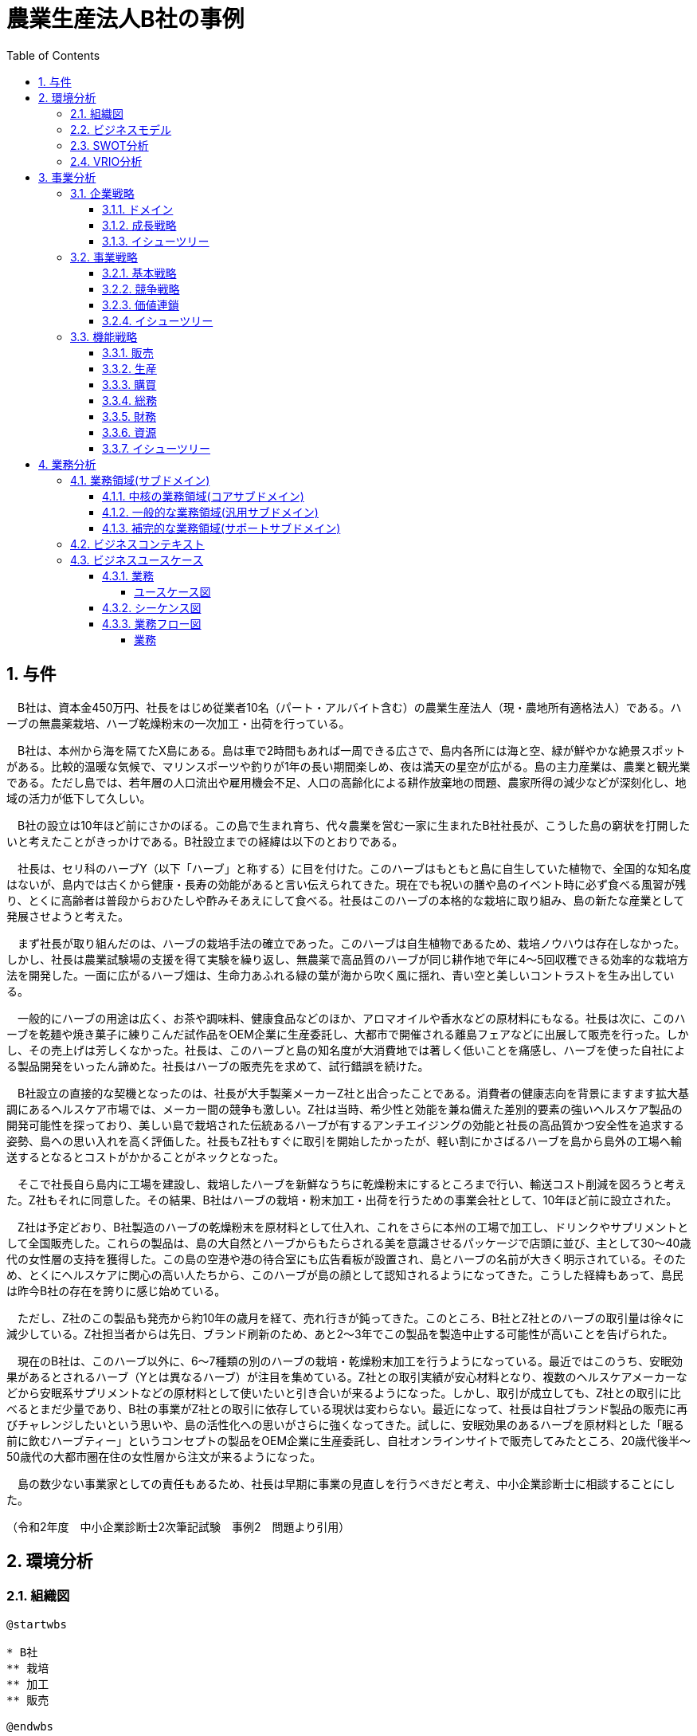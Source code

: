 :toc: left
:toclevels: 5
:sectnums:
:stem:
:source-highlighter: coderay

= 農業生産法人B社の事例

== 与件

　B社は、資本金450万円、社長をはじめ従業者10名（パート・アルバイト含む）の農業生産法人（現・農地所有適格法人）である。ハーブの無農薬栽培、ハーブ乾燥粉末の一次加工・出荷を行っている。

　B社は、本州から海を隔てたX島にある。島は車で2時間もあれば一周できる広さで、島内各所には海と空、緑が鮮やかな絶景スポットがある。比較的温暖な気候で、マリンスポーツや釣りが1年の長い期間楽しめ、夜は満天の星空が広がる。島の主力産業は、農業と観光業である。ただし島では、若年層の人口流出や雇用機会不足、人口の高齢化による耕作放棄地の問題、農家所得の減少などが深刻化し、地域の活力が低下して久しい。

　B社の設立は10年ほど前にさかのぼる。この島で生まれ育ち、代々農業を営む一家に生まれたB社社長が、こうした島の窮状を打開したいと考えたことがきっかけである。B社設立までの経緯は以下のとおりである。

　社長は、セリ科のハーブY（以下「ハーブ」と称する）に目を付けた。このハーブはもともと島に自生していた植物で、全国的な知名度はないが、島内では古くから健康・長寿の効能があると言い伝えられてきた。現在でも祝いの膳や島のイベント時に必ず食べる風習が残り、とくに高齢者は普段からおひたしや酢みそあえにして食べる。社長はこのハーブの本格的な栽培に取り組み、島の新たな産業として発展させようと考えた。

　まず社長が取り組んだのは、ハーブの栽培手法の確立であった。このハーブは自生植物であるため、栽培ノウハウは存在しなかった。しかし、社長は農業試験場の支援を得て実験を繰り返し、無農薬で高品質のハーブが同じ耕作地で年に4～5回収穫できる効率的な栽培方法を開発した。一面に広がるハーブ畑は、生命力あふれる緑の葉が海から吹く風に揺れ、青い空と美しいコントラストを生み出している。

　一般的にハーブの用途は広く、お茶や調味料、健康食品などのほか、アロマオイルや香水などの原材料にもなる。社長は次に、このハーブを乾麺や焼き菓子に練りこんだ試作品をOEM企業に生産委託し、大都市で開催される離島フェアなどに出展して販売を行った。しかし、その売上げは芳しくなかった。社長は、このハーブと島の知名度が大消費地では著しく低いことを痛感し、ハーブを使った自社による製品開発をいったん諦めた。社長はハーブの販売先を求めて、試行錯誤を続けた。

　B社設立の直接的な契機となったのは、社長が大手製薬メーカーZ社と出合ったことである。消費者の健康志向を背景にますます拡大基調にあるヘルスケア市場では、メーカー間の競争も激しい。Z社は当時、希少性と効能を兼ね備えた差別的要素の強いヘルスケア製品の開発可能性を探っており、美しい島で栽培された伝統あるハーブが有するアンチエイジングの効能と社長の高品質かつ安全性を追求する姿勢、島への思い入れを高く評価した。社長もZ社もすぐに取引を開始したかったが、軽い割にかさばるハーブを島から島外の工場へ輸送するとなるとコストがかかることがネックとなった。

　そこで社長自ら島内に工場を建設し、栽培したハーブを新鮮なうちに乾燥粉末にするところまで行い、輸送コスト削減を図ろうと考えた。Z社もそれに同意した。その結果、B社はハーブの栽培・粉末加工・出荷を行うための事業会社として、10年ほど前に設立された。

　Z社は予定どおり、B社製造のハーブの乾燥粉末を原材料として仕入れ、これをさらに本州の工場で加工し、ドリンクやサプリメントとして全国販売した。これらの製品は、島の大自然とハーブからもたらされる美を意識させるパッケージで店頭に並び、主として30～40歳代の女性層の支持を獲得した。この島の空港や港の待合室にも広告看板が設置され、島とハーブの名前が大きく明示されている。そのため、とくにヘルスケアに関心の高い人たちから、このハーブが島の顔として認知されるようになってきた。こうした経緯もあって、島民は昨今B社の存在を誇りに感じ始めている。

　ただし、Z社のこの製品も発売から約10年の歳月を経て、売れ行きが鈍ってきた。このところ、B社とZ社とのハーブの取引量は徐々に減少している。Z社担当者からは先日、ブランド刷新のため、あと2～3年でこの製品を製造中止する可能性が高いことを告げられた。

　現在のB社は、このハーブ以外に、6～7種類の別のハーブの栽培・乾燥粉末加工を行うようになっている。最近ではこのうち、安眠効果があるとされるハーブ（Yとは異なるハーブ）が注目を集めている。Z社との取引実績が安心材料となり、複数のヘルスケアメーカーなどから安眠系サプリメントなどの原材料として使いたいと引き合いが来るようになった。しかし、取引が成立しても、Z社との取引に比べるとまだ少量であり、B社の事業がZ社との取引に依存している現状は変わらない。最近になって、社長は自社ブランド製品の販売に再びチャレンジしたいという思いや、島の活性化への思いがさらに強くなってきた。試しに、安眠効果のあるハーブを原材料とした「眠る前に飲むハーブティー」というコンセプトの製品をOEM企業に生産委託し、自社オンラインサイトで販売してみたところ、20歳代後半～50歳代の大都市圏在住の女性層から注文が来るようになった。

　島の数少ない事業家としての責任もあるため、社長は早期に事業の見直しを行うべきだと考え、中小企業診断士に相談することにした。


（令和2年度　中小企業診断士2次筆記試験　事例2　問題より引用）

== 環境分析

=== 組織図

[plantuml]
----
@startwbs

* B社
** 栽培
** 加工
** 販売

@endwbs
----

=== ビジネスモデル

[plantuml]
----
@startmindmap

* ビジネスモデル
-- 外部環境
--- 競争(XC)
--- 政治・社会・技術(XS)
----[#lightblue] 比較的温暖な気候で、マリンスポーツや釣りが1年の長い期間楽しめ、夜は満天の星空が広がる
----[#red] 若年層の人口流出や雇用機会不足、人口の高齢化による耕作放棄地の問題、農家所得の減少
--- マクロ経済(XE)
--- 市場(XM)
---- 一般的にハーブの用途は広く、お茶や調味料、健康食品などのほか、アロマオイルや香水などの原材料にもなる
----[#lightblue] 消費者の健康志向を背景にますます拡大基調にあるヘルスケア市場
----[#red] ブランド刷新のため、あと2～3年でこの製品を製造中止する可能性が高い
----[#lightblue] Z社との取引実績が安心材料となり、複数のヘルスケアメーカーなどから安眠系サプリメントなどの原材料として使いたいと引き合いが来るようになった
** 内部環境
*** 顧客
**** 顧客セグメント(CS)
***** 主として30～40歳代の女性層
***** ヘルスケアに関心の高い人たち
***** 20歳代後半～50歳代の大都市圏在住の女性層
**** 顧客関係(CR)
*****[#lightgreen] 島の大自然とハーブからもたらされる美を意識させるパッケージで店頭に並び、主として30～40歳代の女性層の支持を獲得
*** 価値
**** 価値提案(VP)
***** ハーブの無農薬栽培、ハーブ乾燥粉末の一次加工・出荷
***** このハーブはもともと島に自生していた植物で、全国的な知名度はないが、島内では古くから健康・長寿の効能があると言い伝えられてきた
*****[#lightgreen] 美しい島で栽培された伝統あるハーブが有するアンチエイジングの効能と社長の高品質かつ安全性を追求する姿勢、島への思い入れを高く評価
***** 6～7種類の別のハーブの栽培・乾燥粉末加工
*****[#lightgreen] 安眠効果があるとされるハーブ（Yとは異なるハーブ）が注目を集めている
***** 安眠効果のあるハーブを原材料とした「眠る前に飲むハーブティー」というコンセプトの製品
**** チャネル(CH)
*****[#yellow] このハーブと島の知名度が大消費地では著しく低いことを痛感し、ハーブを使った自社による製品開発をいったん諦めた
***** B社製のハーブの乾燥粉末を原材料として仕入れ、これをさらに本州の工場で加工し、ドリンクやサプリメントとして全国販売
*****[#orange] 自社ブランド製品の販売に再びチャレンジ
***** 自社オンラインサイト
*** インフラ
**** 主要活動(KA)
*****[#lightgreen] 社長は農業試験場の支援を得て実験を繰り返し、無農薬で高品質のハーブが同じ耕作地で年に4～5回収穫できる効率的な栽培方法を開発
***** 島内に工場を建設し、栽培したハーブを新鮮なうちに乾燥粉末にするところまで行い、輸送コスト削減を図ろうと考えた
**** 主要リソース(KR)
***** 資本金450万円、社長をはじめ従業者10名（パート・アルバイト含む）
**** 主要パートナー(KP)
*****[#lightgreen] 大手製薬メーカーZ社
*** 資金
**** 収益源(R$)
*****[#yellow] 取引が成立しても、Z社との取引に比べるとまだ少量であり、B社の事業がZ社との取引に依存している現状は変わらない
**** コスト構造(C$)

@endmindmap
----

=== SWOT分析

[plantuml]
----
@startmindmap

* SWOT
** 内部環境
***[#lightgreen] 強み
**** 無農薬の高品質ハーブ栽培方法の開発
**** 健康と美を意識した製品パッケージと顧客支持
**** 大手製薬メーカーとの提携
***[#yellow] 弱み
**** ブランドとハーブの知名度の低さ
**** Z社に依存した収益構造
left side
** 外部環境
***[#lightblue] 機会
**** 健康志向の消費者市場の拡大
**** 安眠系サプリメント市場への参入機会
**** ヘルスケアメーカーからの需要増加
***[#red] 脅威
**** 若年層の人口流出と雇用機会不足
**** 競争の激化と製品製造中止の可能性

@endmindmap
----

=== VRIO分析

[plantuml]
----
@startmindmap

* VRIO
** 経済的価値
*** 高品質の無農薬ハーブによる顧客の健康志向需要の獲得
*** 長年伝えられる健康・長寿の効能
** 希少性
*** 島特有の環境で育まれる伝統的なハーブ
*** 健康・美を意識する特定の顧客セグメントへの深いアピール
left side
** 模倣困難性
*** 無農薬で効率的なハーブ栽培方法の開発
*** 大手製薬メーカーZ社との信頼関係
** 組織能力
*** 少人数の組織での柔軟な生産体制と顧客関係の構築
*** 島内での生産・加工により輸送コストを削減するインフラ整備

@endmindmap
----

== 事業分析

=== 企業戦略

==== ドメイン

[plantuml]
----
@startmindmap

* ドメイン
** 企業ドメイン
*** 理念
**** 持続可能な方法で地域資源を活用し、健康と美を追求する
*** ビジョン
**** 島のハーブを通じて全国規模での知名度と信頼を獲得する
*** ミッション
**** 高品質かつ安全な製品を提供することで、消費者の健康と幸福に貢献する
** 事業ドメイン
*** 誰に
**** 健康志向の高い30～50歳代の女性
*** 何を
**** 無農薬栽培ハーブを用いた健康・美容関連製品
***[#orange] どのように
**** オンライン販売とパートナーシップを通じた全国展開

@endmindmap
----

==== 成長戦略

[plantuml]
----
@startmindmap

* 成長戦略
** 既存市場
*** 市場浸透
**** 大都市圏の既存顧客へのさらなる浸透
***[#orange] 商品開発
**** 新たなハーブティーやサプリメントの製品ラインナップ拡充
** 新市場
***[#orange] 市場開発
**** 全国的な健康志向市場へのアプローチ
*** 多角化
**** 水平的多角化
***** 健康・美容関連商品の新カテゴリへの展開
**** 垂直型多角化
***** ハーブの栽培から製品開発、販売までの一体化
**** 集中型多角化
***** ハーブを基軸とした関連業界内の新たなビジネスチャンスの模索
**** 集成型多角化
***** 他の食品・飲料メーカーとのパートナーシップによる新たな商品開発

@endmindmap
----

==== イシューツリー

[plantuml]
----
@startmindmap

* イシューツリー
left side
** ドメイン
*** 企業ドメイン
**** 理念
***** 持続可能な方法で地域資源を活用し、健康と美を追求する
**** ビジョン
***** 島のハーブを通じて全国規模での知名度と信頼を獲得する
**** ミッション
***** 高品質かつ安全な製品を提供することで、消費者の健康と幸福に貢献する
*** 事業ドメイン
**** 誰に
***** 健康志向の高い30～50歳代の女性
**** 何を
***** 無農薬栽培ハーブを用いた健康・美容関連製品
****[#orange] どのように
***** オンライン販売とパートナーシップを通じた全国展開
right side
** 成長戦略
*** 既存市場
**** 市場浸透
***** 大都市圏の既存顧客へのさらなる浸透
****[#orange] 商品開発
***** 新たなハーブティーやサプリメントの製品ラインナップ拡充
*** 新市場
****[#orange] 市場開発
***** 全国的な健康志向市場へのアプローチ
**** 多角化
***** 水平的多角化
****** 健康・美容関連商品の新カテゴリへの展開
***** 垂直型多角化
****** ハーブの栽培から製品開発、販売までの一体化
***** 集中型多角化
****** ハーブを基軸とした関連業界内の新たなビジネスチャンスの模索
***** 集成型多角化
****** 他の食品・飲料メーカーとのパートナーシップによる新たな商品開発

@endmindmap
----

=== 事業戦略

==== 基本戦略

[plantuml]
----
@startmindmap

* 基本戦略
** コストリーダーシップ
*** 無農薬による生産効率の向上でコスト削減を図る
**[#orange] 差別化
*** 高品質無農薬ハーブによる製品の独自性強化
*** 健康志向の明確なブランドイメージとストーリーで市場に差別化を図る
**[#orange] 集中
*** 健康志向の30～50歳代の女性のニッチ市場に集中したマーケティング戦略

@endmindmap
----

==== 競争戦略

[plantuml]
----
@startmindmap

* 競争戦略
** リーダー
*** 市場拡大
**** 全国展開に向けたプロモーション活動強化
*** 同質化
**** 同業他社の動向を注視しつつ、自社製品の特性を維持
** チャレンジャー
*** 差別化
**** 無農薬という特性を強調し、ブランド力を高める
**[#orange] ニッチャー
*** 集中
**** 特定の健康志向顧客層に深く根ざす戦略
** フォロワー
*** 追随
**** 同業他社の成功事例を分析し、最適な施策を導入

@endmindmapp
----

==== 価値連鎖

[plantuml]
----
@startmindmap

* 価値連鎖
** 主活動
*** 購買物流
**** 地元産の無農薬ハーブの効率的な調達システム
*** 製造
**** 高品質を維持するための精製プロセスと製造設備の最適化
*** 出荷物流
**** 全国へのスムーズな配送を実現する物流ネットワーク
***[#orange] マーケティング・販売
**** オンラインとリアルイベントを活用した効果的なプロモーション
***[#orange] サービス
**** 顧客フィードバックを活用したアフターサービスの強化
** 支援活動
*** インフラストラクチャ
**** 先進的な設備と管理システムによる事業運営の効率化
*** 人事・労務管理
**** 専門知識を持つスタッフの教育と維持
*** 技術開発
**** 品質向上と新製品開発を支える研究開発活動
*** 調達活動
**** サステイナブルな資源調達に向けたパートナーシップ構築

@endmindmap
----

==== イシューツリー

[plantuml]
----
@startmindmap

* イシューツリー
left side
** 基本戦略
*** コストリーダーシップ
**** 無農薬による生産効率の向上でコスト削減を図る
***[#orange] 差別化
**** 高品質無農薬ハーブによる製品の独自性強化
**** 健康志向の明確なブランドイメージとストーリーで市場に差別化を図る
***[#orange] 集中
**** 健康志向の30～50歳代の女性のニッチ市場に集中したマーケティング戦略
** 競争戦略
*** リーダー
**** 市場拡大
***** 全国展開に向けたプロモーション活動強化
**** 同質化
***** 同業他社の動向を注視しつつ、自社製品の特性を維持
*** チャレンジャー
**** 差別化
***** 無農薬という特性を強調し、ブランド力を高める
***[#orange] ニッチャー
**** 集中
***** 特定の健康志向顧客層に深く根ざす戦略
*** フォロワー
**** 追随
***** 同業他社の成功事例を分析し、最適な施策を導入
right side
** 価値連鎖
*** 主活動
**** 購買物流
***** 地元産の無農薬ハーブの効率的な調達システム
**** 製造
***** 高品質を維持するための精製プロセスと製造設備の最適化
**** 出荷物流
***** 全国へのスムーズな配送を実現する物流ネットワーク
****[#orange] マーケティング・販売
***** オンラインとリアルイベントを活用した効果的なプロモーション
****[#orange] サービス
***** 顧客フィードバックを活用したアフターサービスの強化
*** 支援活動
**** インフラストラクチャ
***** 先進的な設備と管理システムによる事業運営の効率化
**** 人事・労務管理
***** 専門知識を持つスタッフの教育と維持
**** 技術開発
***** 品質向上と新製品開発を支える研究開発活動
**** 調達活動
***** サステイナブルな資源調達に向けたパートナーシップ構築

@endmindmap
----

=== 機能戦略

==== 販売

==== 生産

==== 購買

==== 総務

==== 財務

==== 資源

==== イシューツリー

[plantuml]
----
@startmindmap

* イシューツリー
** 販売
** 生産
** 購買
** 総務
** 財務
** 資源
left side
** 価値連鎖
*** 主活動
**** 購買物流
***** 地元産の無農薬ハーブの効率的な調達システム
**** 製造
***** 高品質を維持するための精製プロセスと製造設備の最適化
**** 出荷物流
***** 全国へのスムーズな配送を実現する物流ネットワーク
****[#orange] マーケティング・販売
***** オンラインとリアルイベントを活用した効果的なプロモーション
****[#orange] サービス
***** 顧客フィードバックを活用したアフターサービスの強化
*** 支援活動
**** インフラストラクチャ
***** 先進的な設備と管理システムによる事業運営の効率化
**** 人事・労務管理
***** 専門知識を持つスタッフの教育と維持
**** 技術開発
***** 品質向上と新製品開発を支える研究開発活動
**** 調達活動
***** サステイナブルな資源調達に向けたパートナーシップ構築

@endmindmap
----

== 業務分析

[plantuml]
----
@startmindmap

* ドメイン

left side
** 企業ドメイン
*** 理念
**** 持続可能な方法で地域資源を活用し、健康と美を追求する
*** ビジョン
**** 島のハーブを通じて全国規模での知名度と信頼を獲得する
*** ミッション
**** 高品質かつ安全な製品を提供することで、消費者の健康と幸福に貢献する
** 事業ドメイン
*** 誰に
**** 健康志向の高い30～50歳代の女性
*** 何を
**** 無農薬栽培ハーブを用いた健康・美容関連製品
***[#orange] どのように
**** オンライン販売とパートナーシップを通じた全国展開

right side

** サブドメイン
*** コアサブドメイン
*** 汎用サブドメイン
*** サポートサブドメイン

@endmindmap
----


=== 業務領域(サブドメイン)

==== 中核の業務領域(コアサブドメイン)

==== 一般的な業務領域(汎用サブドメイン)

==== 補完的な業務領域(サポートサブドメイン)

=== ビジネスコンテキスト

=== ビジネスユースケース

==== 業務

===== ユースケース図

[plantuml]
----
@startuml

title ビジネスユースケース

@enduml
----

==== シーケンス図

[plantuml]
----
@startuml

title 業務シーケンス図

@enduml
----

==== 業務フロー図

===== 業務

[plantuml]
----
@startuml

title 業務フロー


@enduml
----

